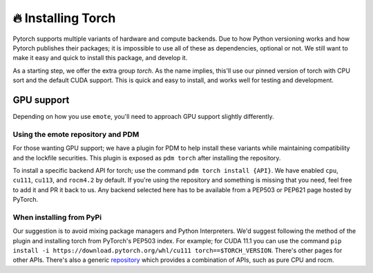 🔥 Installing Torch
===================

Pytorch supports multiple variants of hardware and compute
backends. Due to how Python versioning works and how Pytorch publishes
their packages; it is impossible to use all of these as dependencies,
optional or not. We still want to make it easy and quick to install
this package, and develop it.

As a starting step, we offer the extra group `torch`. As the name
implies, this'll use our pinned version of torch with CPU sort and the
default CUDA support. This is quick and easy to install, and works
well for testing and development.

GPU support
-----------

Depending on how you use ``emote``, you'll need to approach GPU support slightly differently.

Using the emote repository and PDM
^^^^^^^^^^^^^^^^^^^^^^^^^^^^^^^^^^

For those wanting GPU support; we have a plugin for PDM to help install these variants while maintaining compatibility
and the lockfile securities. This plugin is exposed as ``pdm torch`` after installing the repository.

To install a specific backend API for torch; use the command ``pdm torch install {API}``. We have enabled ``cpu``, ``cu111``,
``cu113``, and ``rocm4.2`` by default. If you're using the repository and something is missing that you need, feel free to
add it and PR it back to us. Any backend selected here has to be available from a PEP503 or PEP621 page hosted by
PyTorch.

When installing from PyPi
^^^^^^^^^^^^^^^^^^^^^^^^^

Our suggestion is to avoid mixing package managers and Python Interpreters. We'd suggest following the method of the
plugin and installing torch from PyTorch's PEP503 index. For example; for CUDA 11.1 you can use the command ``pip
install -i https://download.pytorch.org/whl/cu111 torch==$TORCH_VERSION``. There's other pages for other APIs. There's
also a generic `repository <https://download.pytorch.org/whl/>`_ which provides a combination of APIs, such as pure CPU
and rocm.
